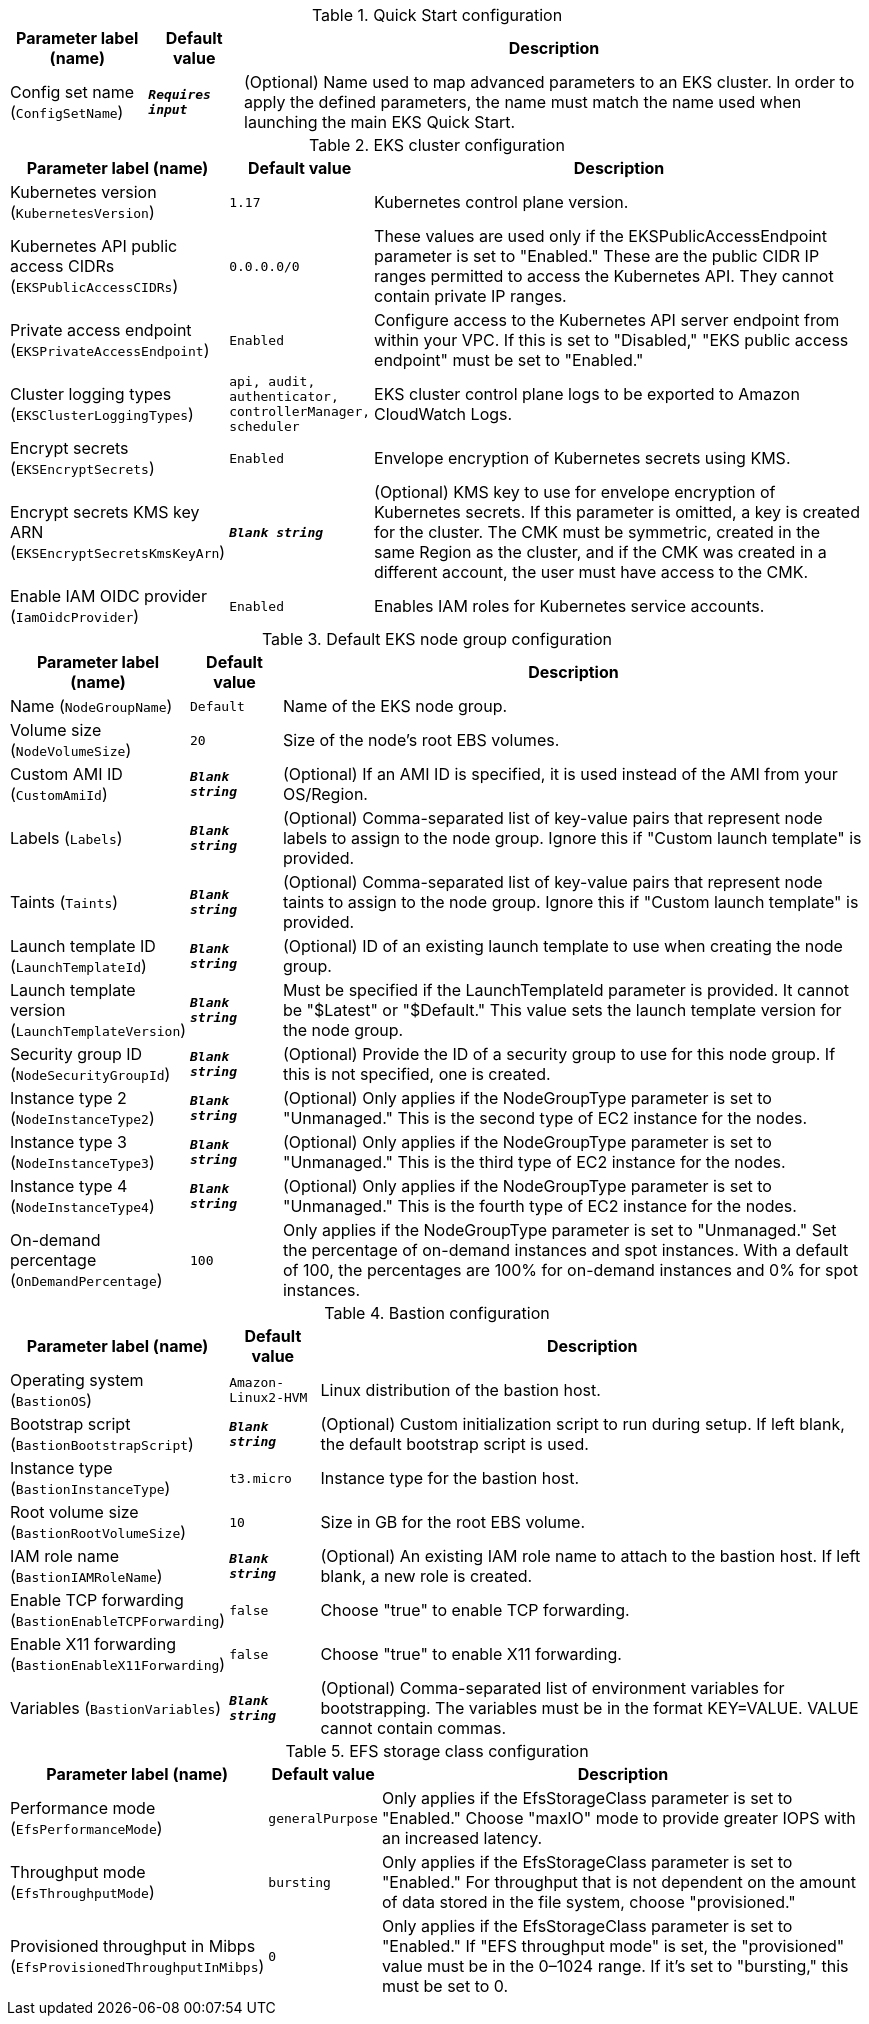 
.Quick Start configuration
[width="100%",cols="16%,11%,73%",options="header",]
|===
|Parameter label (name) |Default value|Description|Config set name
(`ConfigSetName`)|`**__Requires input__**`|(Optional) Name used to map advanced parameters to an EKS cluster. In order to apply the defined parameters, the name must match the name used when launching the main EKS Quick Start.
|===
.EKS cluster configuration
[width="100%",cols="16%,11%,73%",options="header",]
|===
|Parameter label (name) |Default value|Description|Kubernetes version
(`KubernetesVersion`)|`1.17`|Kubernetes control plane version.|Kubernetes API public access CIDRs
(`EKSPublicAccessCIDRs`)|`0.0.0.0/0`|These values are used only if the EKSPublicAccessEndpoint parameter is set to "Enabled." These are the public CIDR IP ranges permitted to access the Kubernetes API. They cannot contain private IP ranges.|Private access endpoint
(`EKSPrivateAccessEndpoint`)|`Enabled`|Configure access to the Kubernetes API server endpoint from within your VPC. If this is set to "Disabled," "EKS public access endpoint" must be set to "Enabled."|Cluster logging types
(`EKSClusterLoggingTypes`)|`api, audit, authenticator, controllerManager, scheduler`|EKS cluster control plane logs to be exported to Amazon CloudWatch Logs.|Encrypt secrets
(`EKSEncryptSecrets`)|`Enabled`|Envelope encryption of Kubernetes secrets using KMS.|Encrypt secrets KMS key ARN
(`EKSEncryptSecretsKmsKeyArn`)|`**__Blank string__**`|(Optional) KMS key to use for envelope encryption of Kubernetes secrets. If this parameter is omitted, a key is created for the cluster. The CMK must be symmetric, created in the same Region as the cluster, and if the CMK was created in a different account, the user must have access to the CMK.|Enable IAM OIDC provider
(`IamOidcProvider`)|`Enabled`|Enables IAM roles for Kubernetes service accounts.
|===
.Default EKS node group configuration
[width="100%",cols="16%,11%,73%",options="header",]
|===
|Parameter label (name) |Default value|Description|Name
(`NodeGroupName`)|`Default`|Name of the EKS node group.|Volume size
(`NodeVolumeSize`)|`20`|Size of the node's root EBS volumes.|Custom AMI ID
(`CustomAmiId`)|`**__Blank string__**`|(Optional) If an AMI ID is specified, it is used instead of the AMI from your OS/Region.|Labels
(`Labels`)|`**__Blank string__**`|(Optional) Comma-separated list of key-value pairs that represent node labels to assign to the node group. Ignore this if "Custom launch template" is provided.|Taints
(`Taints`)|`**__Blank string__**`|(Optional) Comma-separated list of key-value pairs that represent node taints to assign to the node group. Ignore this if "Custom launch template" is provided.|Launch template ID
(`LaunchTemplateId`)|`**__Blank string__**`|(Optional) ID of an existing launch template to use when creating the node group.|Launch template version
(`LaunchTemplateVersion`)|`**__Blank string__**`|Must be specified if the LaunchTemplateId parameter is provided. It cannot be "$Latest" or "$Default." This value sets the launch template version for the node group.|Security group ID
(`NodeSecurityGroupId`)|`**__Blank string__**`|(Optional) Provide the ID of a security group to use for this node group. If this is not specified, one is created.|Instance type 2
(`NodeInstanceType2`)|`**__Blank string__**`|(Optional) Only applies if the NodeGroupType parameter is set to "Unmanaged." This is the second type of EC2 instance for the nodes.|Instance type 3
(`NodeInstanceType3`)|`**__Blank string__**`|(Optional) Only applies if the NodeGroupType parameter is set to "Unmanaged." This is the third type of EC2 instance for the nodes.|Instance type 4
(`NodeInstanceType4`)|`**__Blank string__**`|(Optional) Only applies if the NodeGroupType parameter is set to "Unmanaged." This is the fourth type of EC2 instance for the nodes.|On-demand percentage
(`OnDemandPercentage`)|`100`|Only applies if the NodeGroupType parameter is set to "Unmanaged." Set the percentage of on-demand instances and spot instances. With a default of 100, the percentages are 100% for on-demand instances and 0% for spot instances.
|===
.Bastion configuration
[width="100%",cols="16%,11%,73%",options="header",]
|===
|Parameter label (name) |Default value|Description|Operating system
(`BastionOS`)|`Amazon-Linux2-HVM`|Linux distribution of the bastion host.|Bootstrap script
(`BastionBootstrapScript`)|`**__Blank string__**`|(Optional) Custom initialization script to run during setup. If left blank, the default bootstrap script is used.|Instance type
(`BastionInstanceType`)|`t3.micro`|Instance type for the bastion host.|Root volume size
(`BastionRootVolumeSize`)|`10`|Size in GB for the root EBS volume.|IAM role name
(`BastionIAMRoleName`)|`**__Blank string__**`|(Optional) An existing IAM role name to attach to the bastion host. If left blank, a new role is created.|Enable TCP forwarding
(`BastionEnableTCPForwarding`)|`false`|Choose "true" to enable TCP forwarding.|Enable X11 forwarding
(`BastionEnableX11Forwarding`)|`false`|Choose "true" to enable X11 forwarding.|Variables
(`BastionVariables`)|`**__Blank string__**`|(Optional) Comma-separated list of environment variables for bootstrapping. The variables must be in the format KEY=VALUE. VALUE cannot contain commas.
|===
.EFS storage class configuration
[width="100%",cols="16%,11%,73%",options="header",]
|===
|Parameter label (name) |Default value|Description|Performance mode
(`EfsPerformanceMode`)|`generalPurpose`|Only applies if the EfsStorageClass parameter is set to "Enabled." Choose "maxIO" mode to provide greater IOPS with an increased latency.|Throughput mode
(`EfsThroughputMode`)|`bursting`|Only applies if the EfsStorageClass parameter is set to "Enabled." For throughput that is not dependent on the amount of data stored in the file system, choose "provisioned."|Provisioned throughput in Mibps
(`EfsProvisionedThroughputInMibps`)|`0`|Only applies if the EfsStorageClass parameter is set to "Enabled." If "EFS throughput mode" is set, the "provisioned" value must be in the 0–1024 range. If it's set to "bursting," this must be set to 0.
|===